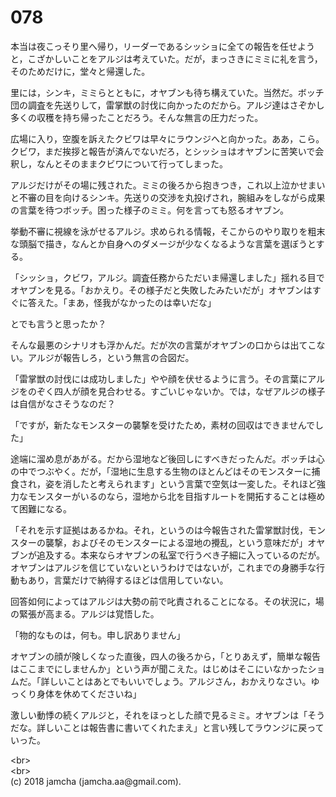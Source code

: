 #+OPTIONS: toc:nil
#+OPTIONS: \n:t

* 078

  本当は夜こっそり里へ帰り，リーダーであるシッショに全ての報告を任せようと，こざかしいことをアルジは考えていた。だが，まっさきにミミに礼を言う，そのためだけに，堂々と帰還した。

  里には，シンキ，ミミらとともに，オヤブンも待ち構えていた。当然だ。ボッチ団の調査を先送りして，雷掌獣の討伐に向かったのだから。アルジ達はさぞかし多くの収穫を持ち帰ったことだろう。そんな無言の圧力だった。

  広場に入り，空腹を訴えたクビワは早々にラウンジへと向かった。ああ，こら。クビワ，まだ挨拶と報告が済んでないだろ，とシッショはオヤブンに苦笑いで会釈し，なんとそのままクビワについて行ってしまった。

  アルジだけがその場に残された。ミミの後ろから抱きつき，これ以上泣かせまいと不審の目を向けるシンキ。先送りの交渉を丸投げされ，腕組みをしながら成果の言葉を待つボッチ。困った様子のミミ。何を言っても怒るオヤブン。

  挙動不審に視線を泳がせるアルジ。求められる情報，そこからのやり取りを粗末な頭脳で描き，なんとか自身へのダメージが少なくなるような言葉を選ぼうとする。

  「シッショ，クビワ，アルジ。調査任務からただいま帰還しました」揺れる目でオヤブンを見る。「おかえり。その様子だと失敗したみたいだが」オヤブンはすぐに答えた。「まあ，怪我がなかったのは幸いだな」

  とでも言うと思ったか？

  そんな最悪のシナリオも浮かんだ。だが次の言葉がオヤブンの口からは出てこない。アルジが報告しろ，という無言の合図だ。

  「雷掌獣の討伐には成功しました」やや顔を伏せるように言う。その言葉にアルジをのぞく四人が顔を見合わせる。すごいじゃないか。では，なぜアルジの様子は自信がなさそうなのだ？

  「ですが，新たなモンスターの襲撃を受けたため，素材の回収はできませんでした」

  途端に溜め息があがる。だから湿地など後回しにすべきだったんだ。ボッチは心の中でつぶやく。だが，「湿地に生息する生物のほとんどはそのモンスターに捕食され，姿を消したと考えられます」という言葉で空気は一変した。それほど強力なモンスターがいるのなら，湿地から北を目指すルートを開拓することは極めて困難になる。

  「それを示す証拠はあるかね。それ，というのは今報告された雷掌獣討伐，モンスターの襲撃，およびそのモンスターによる湿地の攪乱，という意味だが」オヤブンが追及する。本来ならオヤブンの私室で行うべき子細に入っているのだが。オヤブンはアルジを信じていないというわけではないが，これまでの身勝手な行動もあり，言葉だけで納得するほどは信用していない。

  回答如何によってはアルジは大勢の前で叱責されることになる。その状況に，場の緊張が高まる。アルジは覚悟した。

  「物的なものは，何も。申し訳ありません」

  オヤブンの顔が険しくなった直後，四人の後ろから，「とりあえず，簡単な報告はここまでにしませんか」という声が聞こえた。はじめはそこにいなかったショムだ。「詳しいことはあとでもいいでしょう。アルジさん，おかえりなさい。ゆっくり身体を休めてくださいね」

  激しい動悸の続くアルジと，それをほっとした顔で見るミミ。オヤブンは「そうだな。詳しいことは報告書に書いてくれたまえ」と言い残してラウンジに戻っていった。

  <br>
  <br>
  (c) 2018 jamcha (jamcha.aa@gmail.com).

  [[http://creativecommons.org/licenses/by-nc-sa/4.0/deed][file:http://i.creativecommons.org/l/by-nc-sa/4.0/88x31.png]]
